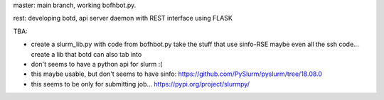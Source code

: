 
master: main branch, working bofhbot.py.  


rest: developing botd, api server daemon with REST interface using FLASK


TBA:

* create a slurm_lib.py with code from bofhbot.py
  take the stuff that use sinfo-RSE
  maybe even all the ssh code... 
  create a lib that botd can also tab into


* don't seems to have a python api for slurm :(
* this maybe usable, but don't seems to have sinfo:
  https://github.com/PySlurm/pyslurm/tree/18.08.0

* this seems to be only for submitting job...
  https://pypi.org/project/slurmpy/

